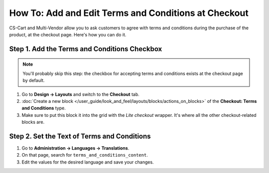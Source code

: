 *****************************************************
How To: Add and Edit Terms and Conditions at Checkout
*****************************************************

CS-Cart and Multi-Vendor allow you to ask customers to agree with terms and conditions during the purchase of the product, at the checkout page. Here's how you can do it.

=============================================
Step 1. Add the Terms and Conditions Checkbox
=============================================

.. note::

    You'll probably skip this step: the checkbox for accepting terms and conditions exists at the checkout page by default.

#. Go to **Design → Layouts** and switch to the **Checkout** tab.

#. :doc:`Create a new block </user_guide/look_and_feel/layouts/blocks/actions_on_blocks>` of the **Checkout: Terms and Conditions** type.

#. Make sure to put this block it into the grid with the *Lite checkout* wrapper. It's where all the other checkout-related blocks are.

============================================
Step 2. Set the Text of Terms and Conditions
============================================

#. Go to **Administration → Languages → Translations**.

#. On that page, search for ``terms_and_conditions_content``.

#. Edit the values for the desired language and save your changes.

.. meta::
   :description: How to edit the text of the terms and conditions and show it at checkout in CS-Cart and Multi-Vendor?

